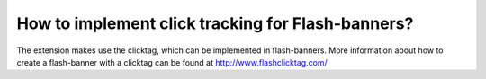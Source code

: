 ﻿

.. ==================================================
.. FOR YOUR INFORMATION
.. --------------------------------------------------
.. -*- coding: utf-8 -*- with BOM.

.. ==================================================
.. DEFINE SOME TEXTROLES
.. --------------------------------------------------
.. role::   underline
.. role::   typoscript(code)
.. role::   ts(typoscript)
   :class:  typoscript
.. role::   php(code)


How to implement click tracking for Flash-banners?
^^^^^^^^^^^^^^^^^^^^^^^^^^^^^^^^^^^^^^^^^^^^^^^^^^

The extension makes use the clicktag, which can be implemented in
flash-banners. More information about how to create a flash-banner
with a clicktag can be found at `http://www.flashclicktag.com/
<http://www.flashclicktag.com/>`_


